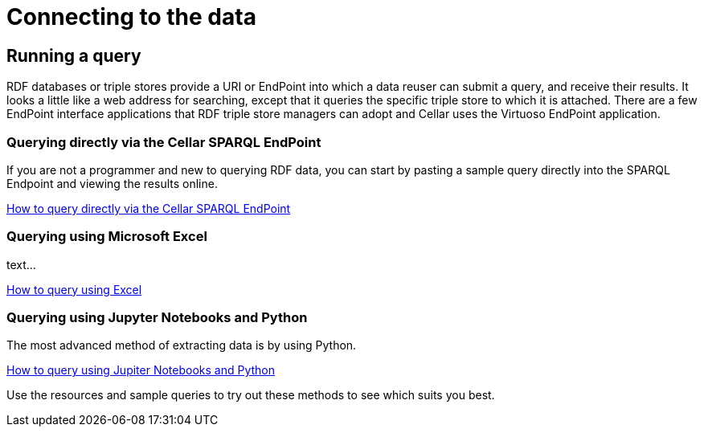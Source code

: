 = Connecting to the data

== Running a query

RDF databases or triple stores provide a URI or EndPoint into which a data reuser can submit a query, and receive their results. It looks a little like a web address for searching, except that it queries the specific triple store to which it is attached. There are a few EndPoint interface applications that RDF triple store managers can adopt and Cellar uses the Virtuoso EndPoint application.

=== Querying directly via the Cellar SPARQL EndPoint

If you are not a programmer and new to querying RDF data, you can start by pasting a sample query directly into the SPARQL Endpoint and viewing the results online.

xref:connecting:sparql.adoc[How to query directly via the Cellar SPARQL EndPoint]

=== Querying using Microsoft Excel

text...

xref:connecting:excel.adoc[How to query using Excel]


=== Querying using Jupyter Notebooks and Python

The most advanced method of extracting data is by using Python.

xref:connecting:python.adoc[How to query using Jupiter Notebooks and Python]


Use the resources and sample queries to try out these methods to see which suits you best.